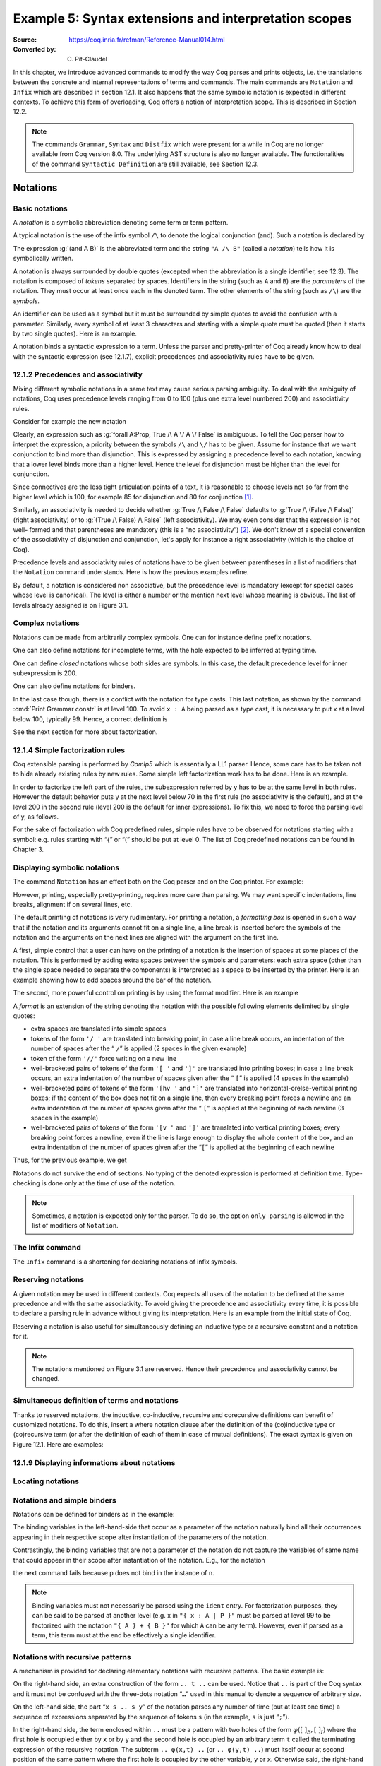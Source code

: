 ========================================================
 Example 5: Syntax extensions and interpretation scopes
========================================================

:Source: https://coq.inria.fr/refman/Reference-Manual014.html
:Converted by: C. Pit-Claudel

In this chapter, we introduce advanced commands to modify the way Coq
parses and prints objects, i.e. the translations between the concrete
and internal representations of terms and commands. The main commands
are ``Notation`` and ``Infix`` which are described in section 12.1. It also
happens that the same symbolic notation is expected in different
contexts. To achieve this form of overloading, Coq offers a notion of
interpretation scope. This is described in Section 12.2.

.. note:: The commands ``Grammar``, ``Syntax`` and ``Distfix`` which were present
          for a while in Coq are no longer available from Coq version 8.0. The
          underlying AST structure is also no longer available. The
          functionalities of the command ``Syntactic Definition`` are still
          available, see Section 12.3.

.. coqtop:: none

   Set Printing Depth 50.

Notations
=========

Basic notations
---------------

A *notation* is a symbolic abbreviation denoting some term or term
pattern.

A typical notation is the use of the infix symbol ``/\`` to denote the
logical conjunction (and). Such a notation is declared by

.. coqtop:: in

   Notation "A /\ B" := (and A B).

The expression :g:`(and A B)` is the abbreviated term and the string ``"A /\ B"``
(called a *notation*) tells how it is symbolically written.

A notation is always surrounded by double quotes (excepted when the
abbreviation is a single identifier, see 12.3). The notation is
composed of *tokens* separated by spaces. Identifiers in the string
(such as ``A`` and ``B``) are the *parameters* of the notation. They must
occur at least once each in the denoted term. The other elements of
the string (such as ``/\``) are the *symbols*.

An identifier can be used as a symbol but it must be surrounded by
simple quotes to avoid the confusion with a parameter. Similarly,
every symbol of at least 3 characters and starting with a simple quote
must be quoted (then it starts by two single quotes). Here is an
example.

.. coqtop:: in

   Notation "'IF' c1 'then' c2 'else' c3" := (IF_then_else c1 c2 c3).

A notation binds a syntactic expression to a term. Unless the parser
and pretty-printer of Coq already know how to deal with the syntactic
expression (see 12.1.7), explicit precedences and associativity rules
have to be given.


12.1.2 Precedences and associativity
------------------------------------

Mixing different symbolic notations in a same text may cause serious
parsing ambiguity. To deal with the ambiguity of notations, Coq uses
precedence levels ranging from 0 to 100 (plus one extra level numbered
200) and associativity rules.

Consider for example the new notation

.. coqtop:: in

   Notation "A \/ B" := (or A B).

Clearly, an expression such as :g:`forall A:Prop, True /\ A \/ A \/ False`
is ambiguous. To tell the Coq parser how to interpret the
expression, a priority between the symbols ``/\`` and ``\/`` has to be
given. Assume for instance that we want conjunction to bind more than
disjunction. This is expressed by assigning a precedence level to each
notation, knowing that a lower level binds more than a higher level.
Hence the level for disjunction must be higher than the level for
conjunction.

Since connectives are the less tight articulation points of a text, it
is reasonable to choose levels not so far from the higher level which
is 100, for example 85 for disjunction and 80 for conjunction [#and_or_levels]_.

Similarly, an associativity is needed to decide whether :g:`True /\ False /\ False`
defaults to :g:`True /\ (False /\ False)` (right associativity) or to
:g:`(True /\ False) /\ False` (left associativity). We may even consider that the
expression is not well- formed and that parentheses are mandatory (this is a “no
associativity”) [#no_associativity]_. We don't know of a special convention of
the associativity of disjunction and conjunction, let's apply for instance a
right associativity (which is the choice of Coq).

Precedence levels and associativity rules of notations have to be
given between parentheses in a list of modifiers that the ``Notation``
command understands. Here is how the previous examples refine.

.. coqtop:: in

   Notation "A /\ B" := (and A B) (at level 80, right associativity).
   Notation "A \/ B" := (or A B) (at level 85, right associativity).

By default, a notation is considered non associative, but the
precedence level is mandatory (except for special cases whose level is
canonical). The level is either a number or the mention next level
whose meaning is obvious. The list of levels already assigned is on
Figure 3.1.

.. TODO I don't find it obvious -- CPC

Complex notations
-----------------

Notations can be made from arbitrarily complex symbols. One can for
instance define prefix notations.

.. coqtop:: in

   Notation "~ x" := (not x) (at level 75, right associativity).

One can also define notations for incomplete terms, with the hole
expected to be inferred at typing time.

.. coqtop:: in

   Notation "x = y" := (@eq _ x y) (at level 70, no associativity).

One can define *closed* notations whose both sides are symbols. In this case,
the default precedence level for inner subexpression is 200.

.. coqtop:: in

   Notation "( x , y )" := (@pair _ _ x y) (at level 0).

One can also define notations for binders.

.. coqtop:: in

   Notation "{ x : A | P }" := (sig A (fun x => P)) (at level 0).

In the last case though, there is a conflict with the notation for
type casts. This last notation, as shown by the command :cmd:`Print Grammar constr`
is at level 100. To avoid ``x : A`` being parsed as a type cast,
it is necessary to put x at a level below 100, typically 99. Hence, a
correct definition is

.. coqtop:: all

   Notation "{ x : A | P }" := (sig A (fun x => P)) (at level 0, x at level 99).

See the next section for more about factorization.

12.1.4 Simple factorization rules
---------------------------------

Coq extensible parsing is performed by *Camlp5* which is essentially a
LL1 parser. Hence, some care has to be taken not to hide already
existing rules by new rules. Some simple left factorization work has
to be done. Here is an example.

.. coqtop:: all

   Notation "x < y" := (lt x y) (at level 70).
   Notation "x < y < z" := (x < y /\ y < z) (at level 70).

In order to factorize the left part of the rules, the subexpression
referred by y has to be at the same level in both rules. However the
default behavior puts y at the next level below 70 in the first rule
(no associativity is the default), and at the level 200 in the second
rule (level 200 is the default for inner expressions). To fix this, we
need to force the parsing level of y, as follows.

.. coqtop:: all

   Notation "x < y" := (lt x y) (at level 70).
   Notation "x < y < z" := (x < y /\ y < z) (at level 70, y at next level).

For the sake of factorization with Coq predefined rules, simple rules
have to be observed for notations starting with a symbol: e.g. rules
starting with “{” or “(” should be put at level 0. The list of Coq
predefined notations can be found in Chapter 3.

.. cmd:: Print Grammar constr.

   This command displays the current state of the Coq term parser.

.. cmd:: Print Grammar pattern.

   This displays the state of the subparser of patterns (the parser used in the
   grammar of the match with constructions).


Displaying symbolic notations
-----------------------------

The command ``Notation`` has an effect both on the Coq parser and on the
Coq printer. For example:

.. coqtop:: all

   Check (and True True).

However, printing, especially pretty-printing, requires more care than
parsing. We may want specific indentations, line breaks, alignment if
on several lines, etc.

The default printing of notations is very rudimentary. For printing a
notation, a *formatting box* is opened in such a way that if the
notation and its arguments cannot fit on a single line, a line break
is inserted before the symbols of the notation and the arguments on
the next lines are aligned with the argument on the first line.

A first, simple control that a user can have on the printing of a
notation is the insertion of spaces at some places of the notation.
This is performed by adding extra spaces between the symbols and
parameters: each extra space (other than the single space needed to
separate the components) is interpreted as a space to be inserted by
the printer. Here is an example showing how to add spaces around the
bar of the notation.

.. coqtop:: in

   Notation "{{ x : A | P }}" := (sig (fun x : A => P)) (at level 0, x at level 99).

.. coqtop:: all

   Check (sig (fun x : nat => x=x)).

The second, more powerful control on printing is by using the format
modifier. Here is an example

.. coqtop:: all

   Notation "'If' c1 'then' c2 'else' c3" := (IF_then_else c1 c2 c3)
   (at level 200, right associativity, format
   "'[v   ' 'If'  c1 '/' '[' 'then'  c2  ']' '/' '[' 'else'  c3 ']' ']'").

A *format* is an extension of the string denoting the notation with
the possible following elements delimited by single quotes:

- extra spaces are translated into simple spaces

- tokens of the form ``'/ '`` are translated into breaking point, in
  case a line break occurs, an indentation of the number of spaces after
  the “ ``/``” is applied (2 spaces in the given example)

- token of the form ``'//'`` force writing on a new line

- well-bracketed pairs of tokens of the form ``'[ '`` and ``']'`` are
  translated into printing boxes; in case a line break occurs, an extra
  indentation of the number of spaces given after the “ ``[``” is applied
  (4 spaces in the example)

- well-bracketed pairs of tokens of the form ``'[hv '`` and ``']'`` are
  translated into horizontal-orelse-vertical printing boxes; if the
  content of the box does not fit on a single line, then every breaking
  point forces a newline and an extra indentation of the number of
  spaces given after the “ ``[``” is applied at the beginning of each
  newline (3 spaces in the example)

- well-bracketed pairs of tokens of the form ``'[v '`` and ``']'`` are
  translated into vertical printing boxes; every breaking point forces a
  newline, even if the line is large enough to display the whole content
  of the box, and an extra indentation of the number of spaces given
  after the “``[``” is applied at the beginning of each newline

Thus, for the previous example, we get

.. coqtop:: all

   Check
    (IF_then_else (IF_then_else True False True)
      (IF_then_else True False True)
      (IF_then_else True False True)).

Notations do not survive the end of sections. No typing of the denoted
expression is performed at definition time. Type-checking is done only
at the time of use of the notation.

.. note:: Sometimes, a notation is expected only for the parser. To do
          so, the option ``only parsing`` is allowed in the list of modifiers
          of ``Notation``.

The Infix command
-----------------

The ``Infix`` command is a shortening for declaring notations of infix
symbols.

.. cmd:: Infix "@symbol" := @qualid ({+, @modifier}).

   This command is equivalent to

       :n:`Notation "x @symbol y" := (@qualid x y) ({+, @modifier}).`

   where ``x`` and ``y`` are fresh names distinct from ``qualid``. Here is an
   example.

   .. coqtop:: in

      Infix "/\" := and (at level 80, right associativity).

Reserving notations
-------------------

A given notation may be used in different contexts. Coq expects all
uses of the notation to be defined at the same precedence and with the
same associativity. To avoid giving the precedence and associativity
every time, it is possible to declare a parsing rule in advance
without giving its interpretation. Here is an example from the initial
state of Coq.

.. coqtop:: in

   Reserved Notation "x = y" (at level 70, no associativity).

Reserving a notation is also useful for simultaneously defining an
inductive type or a recursive constant and a notation for it.

.. note:: The notations mentioned on Figure 3.1 are reserved. Hence
          their precedence and associativity cannot be changed.

Simultaneous definition of terms and notations
----------------------------------------------

Thanks to reserved notations, the inductive, co-inductive, recursive
and corecursive definitions can benefit of customized notations. To do
this, insert a where notation clause after the definition of the
(co)inductive type or (co)recursive term (or after the definition of
each of them in case of mutual definitions). The exact syntax is given
on Figure 12.1. Here are examples:

.. coqtop:: in

   Inductive and (A B:Prop) : Prop := conj : A -> B -> A /\ B
   where "A /\ B" := (and A B).

   Fixpoint plus (n m:nat) {struct n} : nat :=
     match n with
     | O => m
     | S p => S (p+m)
     end
   where "n + m" := (plus n m).

12.1.9 Displaying informations about notations
----------------------------------------------

.. opt:: Printing Notations

   To deactivate the printing of all notations, use the command
   ``Unset Printing Notations``. To reactivate it, use the command
   ``Set Printing Notations``.

   The default is to use notations for printing terms wherever possible.

.. seealso::

   :opt:`Printing All`
      To disable other elements in addition to notations.

Locating notations
------------------

.. cmd:: Locate @symbol

   To know to which notations a given symbol belongs to, use the command
   ``Locate symbol``, where symbol is any (composite) symbol surrounded by double
   quotes. To locate a particular notation, use a string where the variables of the
   notation are replaced by “_” and where possible single quotes inserted around
   identifiers or tokens starting with a single quote are dropped.

   .. coqtop:: all

      Locate "exists".
      Locate "exists _ .. _ , _".

   .. todo:: See also: Section 6.3.10.

Notations and simple binders
----------------------------

Notations can be defined for binders as in the example:

.. coqtop:: in

   Notation "{ x : A | P }" := (sig (fun x : A => P)) (at level 0).

The binding variables in the left-hand-side that occur as a parameter
of the notation naturally bind all their occurrences appearing in
their respective scope after instantiation of the parameters of the
notation.

Contrastingly, the binding variables that are not a parameter of the
notation do not capture the variables of same name that could appear
in their scope after instantiation of the notation. E.g., for the
notation

.. coqtop:: in

   Notation "'exists_different' n" := (exists p:nat, p<>n) (at level 200).

the next command fails because p does not bind in the instance of n.

.. coqtop:: all

   Fail Check (exists_different p).

.. note:: Binding variables must not necessarily be parsed using the ``ident``
          entry. For factorization purposes, they can be said to be parsed at
          another level (e.g. x in ``"{ x : A | P }"`` must be parsed at level 99
          to be factorized with the notation ``"{ A } + { B }"`` for which ``A`` can
          be any term). However, even if parsed as a term, this term must at the
          end be effectively a single identifier.


Notations with recursive patterns
---------------------------------

A mechanism is provided for declaring elementary notations with
recursive patterns. The basic example is:

.. coqtop:: all

   Notation "[ x ; .. ; y ]" := (cons x .. (cons y nil) ..).

On the right-hand side, an extra construction of the form ``.. t ..`` can
be used. Notice that ``..`` is part of the Coq syntax and it must not be
confused with the three-dots notation “``…``” used in this manual to denote
a sequence of arbitrary size.

On the left-hand side, the part “``x s .. s y``” of the notation parses
any number of time (but at least one time) a sequence of expressions
separated by the sequence of tokens ``s`` (in the example, ``s`` is just “``;``”).

In the right-hand side, the term enclosed within ``..`` must be a pattern
with two holes of the form :math:`φ([~]_E , [~]_I)` where the first hole is
occupied either by ``x`` or by ``y`` and the second hole is occupied by an
arbitrary term ``t`` called the terminating expression of the recursive
notation. The subterm ``.. φ(x,t) ..`` (or ``.. φ(y,t) ..``) must itself occur
at second position of the same pattern where the first hole is
occupied by the other variable, ``y`` or ``x``. Otherwise said, the right-hand
side must contain a subterm of the form either ``φ(x, .. φ(y,t) ..)`` or
``φ(y, .. φ(x,t) ..)``. The pattern ``φ`` is the *iterator* of the recursive
notation and, of course, the name ``x`` and ``y`` can be chosen arbitrarily.

The parsing phase produces a list of expressions which are used to
fill in order the first hole of the iterating pattern which is
repeatedly nested as many times as the length of the list, the second
hole being the nesting point. In the innermost occurrence of the
nested iterating pattern, the second hole is finally filled with the
terminating expression.

In the example above, the iterator :math:`φ([~]_E , [~]_I)` is :math:`cons [~]_E [~]_I`
and the terminating expression is ``nil``. Here are other examples:

.. coqtop:: in

   Notation "( x , y , .. , z )" := (pair .. (pair x y) .. z) (at level 0).

   Notation "[| t * ( x , y , .. , z ) ; ( a , b , .. , c )  * u |]" :=
     (pair (pair .. (pair (pair t x) (pair t y)) .. (pair t z))
           (pair .. (pair (pair a u) (pair b u)) .. (pair c u)))
     (t at level 39).

Notations with recursive patterns can be reserved like standard
notations, they can also be declared within interpretation scopes (see
section 12.2).


Notations with recursive patterns involving binders
---------------------------------------------------

Recursive notations can also be used with binders. The basic example
is:

.. coqtop:: all

   Notation "'exists' x .. y , p" := (ex (fun x => .. (ex (fun y => p)) ..))
     (at level 200, x binder, y binder, right associativity).

The principle is the same as in Section 12.1.12 except that in the
iterator :math:`φ([~]_E , [~]_I)`, the first hole is a placeholder occurring
at the position of the binding variable of a ``fun`` or a ``forall``.

To specify that the part “``x .. y``” of the notation parses a sequence of
binders, ``x`` and ``y`` must be marked as binder in the list of modifiers of
the notation. Then, the list of binders produced at the parsing phase
are used to fill in the first hole of the iterating pattern which is
repeatedly nested as many times as the number of binders generated. If
ever the generalization operator ``'`` (see Section 2.7.19) is used in
the binding list, the added binders are taken into account too.

Binders parsing exist in two flavors. If ``x`` and ``y`` are marked as binder,
then a sequence such as :g:`a b c : T` will be accepted and interpreted as
the sequence of binders :g:`(a:T) (b:T) (c:T)`. For instance, in the
notation above, the syntax :g:`exists a b : nat, a = b` is provided.

The variables ``x`` and ``y`` can also be marked as closed binder in which
case only well-bracketed binders of the form :g:`(a b c:T)` or :g:`{a b c:T}`
etc. are accepted.

With closed binders, the recursive sequence in the left-hand side can
be of the general form ``x s .. s y`` where ``s`` is an arbitrary sequence of
tokens. With open binders though, ``s`` has to be empty. Here is an
example of recursive notation with closed binders:

.. coqtop:: in

   Notation "'mylet' f x .. y :=  t 'in' u":=
     (let f := fun x => .. (fun y => t) .. in u)
     (x closed binder, y closed binder, at level 200, right associativity).

Summary
-------

Syntax of notations
~~~~~~~~~~~~~~~~~~~

The different syntactic variants of the command Notation are given on the
following figure. The optional :token:`scope` is described in the Section 12.2.

.. productionlist:: coq
   sentence      : [Local] Notation `string` := `term` [`modifiers`] [: `scope`].
                 : | [Local] Infix `string` := `qualid` [`modifiers`] [: `scope`].
                 : | [Local] Reserved Notation `string` [`modifiers`] .
                 : | Inductive `ind_body` [`decl_notation`] with … with `ind_body` [`decl_notation`].
                 : | CoInductive `ind_body` [`decl_notation`] with … with `ind_body` [`decl_notation`].
                 : | Fixpoint `fix_body` [`decl_notation`] with … with `fix_body` [`decl_notation`].
                 : | CoFixpoint `cofix_body` [`decl_notation`] with … with `cofix_body` [`decl_notation`].
   decl_notation : [where `string` := `term` [: `scope`] and … and `string` := `term` [: `scope`]].
   modifiers     : `ident` , … , `ident` at level natural
                 : | `ident` , … , `ident` at next level
                 : | at level natural
                 : | left associativity
                 : | right associativity
                 : | no associativity
                 : | `ident` ident
                 : | `ident` binder
                 : | `ident` closed binder
                 : | `ident` global
                 : | `ident` bigint
                 : | only parsing
                 : | format `string`

.. note:: No typing of the denoted expression is performed at definition
          time. Type-checking is done only at the time of use of the notation.

.. note:: Many examples of Notation may be found in the files composing
          the initial state of Coq (see directory :file:`$COQLIB/theories/Init`).

.. note:: The notation ``"{ x }"`` has a special status in such a way that
          complex notations of the form ``"x + { y }"`` or ``"x * { y }"`` can be
          nested with correct precedences. Especially, every notation involving
          a pattern of the form ``"{ x }"`` is parsed as a notation where the
          pattern ``"{ x }"`` has been simply replaced by ``"x"`` and the curly
          brackets are parsed separately. E.g. ``"y + { z }"`` is not parsed as a
          term of the given form but as a term of the form ``"y + z"`` where ``z``
          has been parsed using the rule parsing ``"{ x }"``. Especially, level
          and precedences for a rule including patterns of the form ``"{ x }"``
          are relative not to the textual notation but to the notation where the
          curly brackets have been removed (e.g. the level and the associativity
          given to some notation, say ``"{ y } & { z }"`` in fact applies to the
          underlying ``"{ x }"``\-free rule which is ``"y & z"``).

Persistence of notations
~~~~~~~~~~~~~~~~~~~~~~~~

Notations do not survive the end of sections.

.. cmd:: Local Notation @notation

   Notations survive modules unless the command ``Local Notation`` is used instead
   of ``Notation``.

Interpretation scopes
=====================

An *interpretation scope* is a set of notations for terms with their
interpretation. Interpretation scopes provides with a weak, purely
syntactical form of notations overloading: a same notation, for
instance the infix symbol ``+`` can be used to denote distinct
definitions of an additive operator. Depending on which interpretation
scopes is currently open, the interpretation is different.
Interpretation scopes can include an interpretation for numerals and
strings. However, this is only made possible at the Objective Caml
level.

See Figure 12.1 for the syntax of notations including the possibility
to declare them in a given scope. Here is a typical example which
declares the notation for conjunction in the scope ``type_scope``.

.. coqdoc::

   Notation "A /\ B" := (and A B) : type_scope.

.. note:: A notation not defined in a scope is called a *lonely*
          notation.

Global interpretation rules for notations
-----------------------------------------

At any time, the interpretation of a notation for term is done within
a *stack* of interpretation scopes and lonely notations. In case a
notation has several interpretations, the actual interpretation is the
one defined by (or in) the more recently declared (or open) lonely
notation (or interpretation scope) which defines this notation.
Typically if a given notation is defined in some scope ``scope`` but has
also an interpretation not assigned to a scope, then, if ``scope`` is open
before the lonely interpretation is declared, then the lonely
interpretation is used (and this is the case even if the
interpretation of the notation in scope is given after the lonely
interpretation: otherwise said, only the order of lonely
interpretations and opening of scopes matters, and not the declaration
of interpretations within a scope).

The initial state of Coq declares three interpretation scopes and no
lonely notations. These scopes, in opening order, are ``core_scope``,
``type_scope`` and ``nat_scope``.

.. cmd:: Open Scope @scope

   The command to add a scope to the interpretation scope stack is
   :n:`Open Scope @scope`.

.. cmd:: Close Scope @scope

   It is also possible to remove a scope from the interpretation scope
   stack by using the command :n:`Close Scope @scope`.

   Notice that this command does not only cancel the last :n:`Open Scope @scope`
   but all the invocation of it.

.. note:: ``Open Scope`` and ``Close Scope`` do not survive the end of sections
          where they occur. When defined outside of a section, they are exported
          to the modules that import the module where they occur.

.. cmd:: Local Open Scope @scope.
         Local Close Scope @scope.

   These variants are not exported to the modules that import the module where
   they occur, even if outside a section.

.. cmd:: Global Open Scope @scope.
         Global Close Scope @scope.

   These variants survive sections. They behave as if Global were absent when
   not inside a section.

Local interpretation rules for notations
----------------------------------------

In addition to the global rules of interpretation of notations, some
ways to change the interpretation of subterms are available.

Local opening of an interpretation scope
~~~~~~~~~~~~~~~~~~~~~~~~~~~~~~~~~~~~~~~~

It is possible to locally extend the interpretation scope stack using the syntax
:g:`(term)%key` (or simply :g:`term%key` for atomic terms), where key is a
special identifier called *delimiting key* and bound to a given scope.

In such a situation, the term term, and all its subterms, are
interpreted in the scope stack extended with the scope bound tokey.

.. cmd:: Delimit Scope @scope with @ident

   To bind a delimiting key to a scope, use the command
   :n:`Delimit Scope @scope with @ident`

.. cmd:: Undelimit Scope @scope

   To remove a delimiting key of a scope, use the command
   :n:`Undelimit Scope @scope`

Binding arguments of a constant to an interpretation scope
~~~~~~~~~~~~~~~~~~~~~~~~~~~~~~~~~~~~~~~~~~~~~~~~~~~~~~~~~~

.. cmd:: Arguments @qualid {+ @name%@scope}

   It is possible to set in advance that some arguments of a given constant have
   to be interpreted in a given scope. The command is
   :n:`Arguments @qualid {+ @name%@scope}` where the list is the list of the
   arguments of ``qualid`` eventually annotated with their ``scope``. Grouping
   round parentheses can be used to decorate multiple arguments with the same
   scope. ``scope`` can be either a scope name or its delimiting key. For
   example the following command puts the first two arguments of :g:`plus_fct`
   in the scope delimited by the key ``F`` (``Rfun_scope``) and the last
   argument in the scope delimited by the key ``R`` (``R_scope``).

   .. coqtop:: in

      Arguments plus_fct (f1 f2)%F x%R.

   The ``Arguments`` command accepts scopes decoration to all grouping
   parentheses. In the following example arguments A and B are marked as
   maximally inserted implicit arguments and are put into the type_scope scope.

   .. coqtop:: in

      Arguments respectful {A B}%type (R R')%signature _ _.

   When interpreting a term, if some of the arguments of qualid are built
   from a notation, then this notation is interpreted in the scope stack
   extended by the scope bound (if any) to this argument. The effect of
   the scope is limited to the argument itself. It does not propagate to
   subterms but the subterms that, after interpretation of the notation,
   turn to be themselves arguments of a reference are interpreted
   accordingly to the arguments scopes bound to this reference.

.. cmd:: Arguments @qualid : clear scopes

   Arguments scopes can be cleared with :n:`Arguments @qualid : clear scopes`.

.. cmdv:: Global Arguments @qualid {+ @name%@scope}

   This behaves like :n:`Arguments qualid {+ @name%@scope}` but survives when a
   section is closed instead of stopping working at section closing. Without the
   ``Global`` modifier, the effect of the command stops when the section it belongs
   to ends.

.. cmdv:: Local Arguments @qualid {+ @name%@scope}

   This behaves like :n:`Arguments @qualid {+ @name%@scope}` but does not
   survive modules and files. Without the ``Local`` modifier, the effect of the
   command is visible from within other modules or files.

.. seealso::

   :cmd:`About @qualid`
     The command to show the scopes bound to the arguments of a
     function is described in Section 2.

Binding types of arguments to an interpretation scope
~~~~~~~~~~~~~~~~~~~~~~~~~~~~~~~~~~~~~~~~~~~~~~~~~~~~~

.. cmd:: Bind Scope @scope with @qualid

   When an interpretation scope is naturally associated to a type (e.g.  the
   scope of operations on the natural numbers), it may be convenient to bind it
   to this type. When a scope scope is bound to a type type, any new function
   defined later on gets its arguments of type type interpreted by default in
   scope scope (this default behavior can however be overwritten by explicitly
   using the command ``Arguments``).

   Whether the argument of a function has some type ``type`` is determined
   statically. For instance, if f is a polymorphic function of type :g:`forall
   X:Type, X -> X` and type :g:`t` is bound to a scope ``scope``, then :g:`a` of
   type :g:`t` in :g:`f t a` is not recognized as an argument to be interpreted
   in scope ``scope``.

   Any global reference can be bound by default to an interpretation
   scope; the command to do it is :n:`Bind Scope @scope with @qualid`

   .. coqtop:: in

      Parameter U : Set.
      Bind Scope U_scope with U.
      Parameter Uplus : U -> U -> U.
      Parameter P : forall T:Set, T -> U -> Prop.
      Parameter f : forall T:Set, T -> U.
      Infix "+" := Uplus : U_scope.
      Unset Printing Notations.
      (* Define + on the nat as the default for + *)
      Open Scope nat_scope.

   .. coqtop:: all

      Check (fun x y1 y2 z t => P _ (x + t) ((f _ (y1 + y2) + z))).

   .. note:: The scope ``type_scope`` has also a local effect on
             interpretation. See the next section.

.. seealso::

   :cmd:`About`
     The command to show the scopes bound to the arguments of a
     function is described in Section 2.

The ``type_scope`` interpretation scope
---------------------------------------

The scope ``type_scope`` has a special status. It is a primitive
interpretation scope which is temporarily activated each time a
subterm of an expression is expected to be a type. This includes goals
and statements, types of binders, domain and codomain of implication,
codomain of products, and more generally any type argument of a
declared or defined constant.

Interpretation scopes used in the standard library of Coq
---------------------------------------------------------

We give an overview of the scopes used in the standard library ofCoq.
For a complete list of notations in each scope, use the commands Print
Scopes or Print Scope scope.

``type_scope``
  This includes infix * for product types and infix + for sum types. It
  is delimited by key ``type``.

``nat_scope``
  This includes the standard arithmetical operators and relations on
  type nat. Positive numerals in this scope are mapped to their
  canonical representent built from :g:`O` and :g:`S`. The scope is delimited by
  key ``nat``.

``N_scope``
  This includes the standard arithmetical operators and relations on
  type :g:`N` (binary natural numbers). It is delimited by key ``N`` and comes
  with an interpretation for numerals as closed term of type :g:`Z`.

``Z_scope``
  This includes the standard arithmetical operators and relations on
  type :g:`Z` (binary integer numbers). It is delimited by key ``Z`` and comes
  with an interpretation for numerals as closed term of type :g:`Z`.

``positive_scope``
  This includes the standard arithmetical operators and relations on
  type :g:`positive` (binary strictly positive numbers). It is delimited by
  key ``positive`` and comes with an interpretation for numerals as closed
  term of type :g:`positive`.

``Q_scope``
  This includes the standard arithmetical operators and relations on
  type :g:`Q` (rational numbers defined as fractions of an integer and a
  strictly positive integer modulo the equality of the numerator-
  denominator cross-product). As for numerals, only 0 and 1 have an
  interpretation in scope ``Q_scope`` (their interpretations are 0/1 and 1/1
  respectively).

``Qc_scope``
  This includes the standard arithmetical operators and relations on the
  type :g:`Qc` of rational numbers defined as the type of irreducible
  fractions of an integer and a strictly positive integer.

``real_scope``
  This includes the standard arithmetical operators and relations on
  type :g:`R` (axiomatic real numbers). It is delimited by key ``R`` and comes
  with an interpretation for numerals as term of type :g:`R`. The
  interpretation is based on the binary decomposition. The numeral 2 is
  represented by 1+1. The interpretation :math:`φ(n)` of an odd positive
  numerals greater n than 3 is :math:`1+(1+1)*φ((n−1)/2)`. The interpretation
  :math:`φ(n)` of an even positive numerals greater :g:`n` than :g:`4` is :math:`(1+1)*φ(n/2)`.
  Negative numerals are represented as the opposite of the
  interpretation of their absolute value. E.g. the syntactic object :math:`-11`
  is interpreted as :math:`-(1+(1+1)*((1+1)*(1+(1+1))))` where the unit :g:`1` and
  all the operations are those of :g:`R`.

``bool_scope``
  This includes notations for the boolean operators. It is delimited by
  key ``bool``.

``list_scope``
  This includes notations for the list operators. It is delimited by key
  ``list``.

``core_scope``
  This includes the notation for pairs. It is delimited by key ``core``.

``string_scope``
  This includes notation for strings as elements of the type string.
  Special characters and escaping follow Coq conventions on strings (see
  Section 1.1). Especially, there is no convention to visualize non
  printable characters of a string. The file :file:`String.v` shows an example
  that contains quotes, a newline and a beep (i.e. the ascii character
  of code 7).

``char_scope``
  This includes interpretation for all strings of the form ``"c"``
  where :g:`c` is an ascii character, or of the form ``"nnn"`` where nnn is
  a three-digits number (possibly with leading 0's), or of the form
  ``""""``. Their respective denotations are the ascii code of c, the
  decimal ascii code nnn, or the ascii code of the character ``"`` (i.e.
  the ascii code 34), all of them being represented in the type :g:`ascii`.


Displaying informations about scopes
------------------------------------

.. cmd:: Print Visibility

   This displays the current stack of notations in scopes and lonely
   notations that is used to interpret a notation. The top of the stack
   is displayed last. Notations in scopes whose interpretation is hidden
   by the same notation in a more recently open scope are not displayed.
   Hence each notation is displayed only once.

.. cmdv:: Print Visibility scope

   This displays the current stack of notations in scopes and lonely
   notations assuming that scope is pushed on top of the stack. This is
   useful to know how a subterm locally occurring in the scope ofscope is
   interpreted.

.. cmdv:: Print Scope scope

   This displays all the notations defined in interpretation scopescope.
   It also displays the delimiting key if any and the class to which the
   scope is bound, if any.

.. cmdv:: Print Scopes

   This displays all the notations, delimiting keys and corresponding
   class of all the existing interpretation scopes. It also displays the
   lonely notations.

Abbreviations
=============

.. cmd:: {? Local} Notation @ident {+ @ident} := @term {? (only parsing)}.

   An *abbreviation* is a name, possibly applied to arguments, that
   denotes a (presumably) more complex expression. Here are examples:

   .. coqtop:: none

      Require Import List.
      Require Import Relations.
      Set Printing Notations.

   .. coqtop:: in

      Notation Nlist := (list nat).

   .. coqtop:: all

      Check 1 :: 2 :: 3 :: nil.

   .. coqtop:: in

      Notation reflexive R := (forall x, R x x).

   .. coqtop:: all

      Check forall A:Prop, A <-> A.
      Check reflexive iff.

   An abbreviation expects no precedence nor associativity, since it
   follows the usual syntax of application. Abbreviations are used as
   much as possible by the Coq printers unless the modifier ``(only
   parsing)`` is given.

   Abbreviations are bound to an absolute name as an ordinary definition
   is, and they can be referred by qualified names too.

   Abbreviations are syntactic in the sense that they are bound to
   expressions which are not typed at the time of the definition of the
   abbreviation but at the time it is used. Especially, abbreviations can
   be bound to terms with holes (i.e. with “``_``”). For example:

   .. coqtop:: none reset

      Set Strict Implicit.
      Set Printing Depth 50.

   .. coqtop:: in

      Definition explicit_id (A:Set) (a:A) := a.
      Notation id := (explicit_id _).

   .. coqtop:: all

      Check (id 0).

   Abbreviations do not survive the end of sections. No typing of the
   denoted expression is performed at definition time. Type-checking is
   done only at the time of use of the abbreviation.

Tactic Notations
================

Tactic notations allow to customize the syntax of the tactics of the
tactic language [#tacn]_. Tactic notations obey the following syntax:

.. productionlist:: coq
   sentence             : [Local] Tactic Notation [tactic_level] [prod_item … prod_item] := tactic.
   prod_item            : `string` | tactic_argument_type(`ident`)
   tactic_level         : (at level `natural`)
   tactic_argument_type : ident | simple_intropattern | `reference``
                        : | hyp | hyp_list | ne_hyp_list
                        : | constr | uconstr | constr_list | ne_constr_list
                        : | integer | integer_list | ne_integer_list
                        : | int_or_var | int_or_var_list | ne_int_or_var_list
                        : | tactic | tactic0 | tactic1 | tactic2 | tactic3
                        : | tactic4 | tactic5

.. cmd:: {? Local} Tactic Notation {? (at level @level)} {+ @prod_item} := @tactic.

   A tactic notation extends the parser and pretty-printer of tactics with a new
   rule made of the list of production items. It then evaluates into the
   tactic expression ``tactic``. For simple tactics, it is recommended to use
   a terminal symbol, i.e. a string, for the first production item. The
   tactic level indicates the parsing precedence of the tactic notation.
   This information is particularly relevant for notations of tacticals.
   Levels 0 to 5 are available (default is 0).

   .. cmd:: Print Grammar tactic

      To know the parsing precedences of the existing tacticals, use the command
      ``Print Grammar tactic``.

   Each type of tactic argument has a specific semantic regarding how it
   is parsed and how it is interpreted. The semantic is described in the
   following table. The last command gives examples of tactics which use
   the corresponding kind of argument.

   Tactic argument type parsed as interpreted as as in tactic ident
   identifier a user-given name intro simple_intropattern intro_pattern
   an intro_pattern intros hyp identifier an hypothesis defined in
   context clear reference qualified identifier a global reference of
   term unfold constr term a term exact uconstr term an untyped term
   refine integer integer an integer int_or_var identifier or integer an
   integer do tactic tactic at level 5 a tactic tacticn tactic at level n
   a tactic entry_list list of entry a list of how entry is interpreted
   ne_entry_list non-empty list of entry a list of how entry is
   interpreted

   .. list-table::
      :header-rows: 1

      * - Tactic argument type
        - parsed as
        - interpreted as
        - as in tactic

      * - ``ident``
        - identifier
        - a user-given name
        - intro

      * - ``simple_intropattern``
        - intro_pattern
        - an intro_pattern
        - intros

      * - ``hyp``
        - identifier
        - an hypothesis defined in context
        - clear

      * - ``reference``
        - qualified identifier
        - a global reference of term
        - unfold

      * - ``constr``
        - term
        - a term
        - exact

      * - ``uconstr``
        - term
        - an untyped term
        - refine

      * - ``integer``
        - integer
        - an integer
        -  

      * - ``int_or_var``
        - identifier or integer
        - an integer
        - do

      * - ``tactic``
        - tactic at level 5
        - a tactic
        -  

      * - ``tacticn``
        - tactic at level n
        - a tactic
        -  

      * - *entry*\ ``_list``
        - list of *entry*
        - a list of how *entry* is interpreted
        -  

      * - ``ne_``\ *entry*\ ``_list``
        - non-empty list of *entry*
        - a list of how *entry* is interpreted
        -  

   +------------------------------+---------------------------+--------------------------------------+----------------+
   | Tactic argument type         | parsed as                 | interpreted as                       | as in tactic   |
   +==============================+===========================+======================================+================+
   | ``ident``                    | identifier                | a user-given name                    | intro          |
   +------------------------------+---------------------------+--------------------------------------+----------------+
   | ``simple_intropattern``      | intro pattern             | an intro pattern                     | intros         |
   +------------------------------+---------------------------+--------------------------------------+----------------+
   | ``hyp``                      | identifier                | an hypothesis defined in context     | clear          |
   +------------------------------+---------------------------+--------------------------------------+----------------+
   | ``reference``                | qualified identifier      | a global reference of term           | unfold         |
   +------------------------------+---------------------------+--------------------------------------+----------------+
   | ``constr``                   | term                      | a term                               | exact          |
   +------------------------------+---------------------------+--------------------------------------+----------------+
   | ``uconstr``                  | term                      | an untyped term                      | refine         |
   +------------------------------+---------------------------+--------------------------------------+----------------+
   | ``integer``                  | integer                   | an integer                           |                |
   +------------------------------+---------------------------+--------------------------------------+----------------+
   | ``int_or_var``               | identifier or integer     | an integer                           | do             |
   +------------------------------+---------------------------+--------------------------------------+----------------+
   | ``tactic``                   | tactic at level 5         | a tactic                             |                |
   +------------------------------+---------------------------+--------------------------------------+----------------+
   | ``tacticn``                  | tactic at level n         | a tactic                             |                |
   +------------------------------+---------------------------+--------------------------------------+----------------+
   | *entry*\ ``_list``           | list of *entry*           | a list of how entry is interpreted   |                |
   +------------------------------+---------------------------+--------------------------------------+----------------+
   | ``ne_``\ *entry*\ ``_list``  | non-empty list of *entry* | a list of how entry is interpreted   |                |
   +------------------------------+---------------------------+--------------------------------------+----------------+

   .. note:: In order to be bound in tactic definitions, each syntactic
             entry for argument type must include the case of simple L tac
             identifier as part of what it parses. This is naturally the case for
             ``ident``, ``simple_intropattern``, ``reference``, ``constr``, ... but not for ``integer``.
             This is the reason for introducing a special entry ``int_or_var`` which
             evaluates to integers only but which syntactically includes
             identifiers in order to be usable in tactic definitions.

   .. note:: The *entry*\ ``_list`` and ``ne_``\ *entry*\ ``_list`` entries can be used in
             primitive tactics or in other notations at places where a list of the
             underlying entry can be used: entry is either ``constr``, ``hyp``, ``integer``
             or ``int_or_var``.

.. cmdv:: Local Tactic Notation

   Tactic notations do not survive the end of sections. They survive
   modules unless the command Local Tactic Notation is used instead of
   Tactic Notation.

.. rubric:: Footnotes

.. [#and_or_levels] which are the levels effectively chosen in the current
   implementation of Coq

.. [#no_associativity] Coq accepts notations declared as no associative but the parser on
   which Coq is built, namely Camlp4, currently does not implement the
   no-associativity and replace it by a left associativity; hence it is
   the same for Coq: no-associativity is in fact left associativity

.. [#tacn] Tactic notations are just a simplification of the ``Grammar tactic
   simple_tactic`` command that existed in versions prior to version 8.0.
